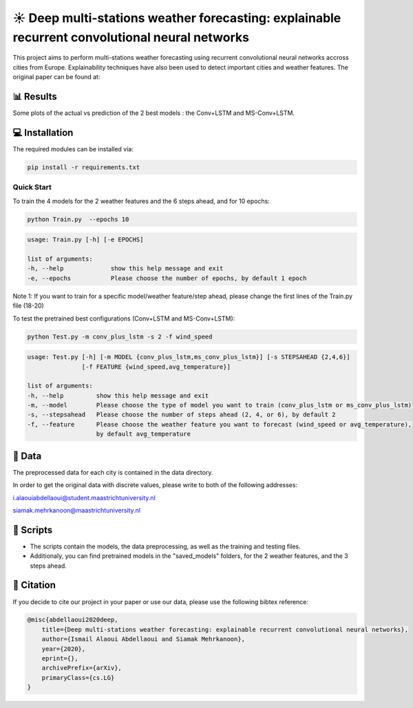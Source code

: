☀️ Deep multi-stations weather forecasting: explainable recurrent convolutional neural networks
========

This project aims to perform multi-stations weather forecasting using recurrent convolutional neural networks accross cities from Europe. Explainability techniques have also been used to detect important cities and weather features. The original paper can be found at:

📊 Results
-----
Some plots of the actual vs prediction of the 2 best models : the Conv+LSTM and MS-Conv+LSTM.

.. figure:: Paris_model3_temp.svg


.. figure:: Luxembourg_model1_ws.svg

💻 Installation
-----

The required modules can be installed  via:

.. code:: bash

    pip install -r requirements.txt

Quick Start
~~~~~~~~~~~
To train the 4 models for the 2 weather features and the 6 steps ahead, and for 10 epochs:

.. code:: bash

    python Train.py  --epochs 10 
    
.. code::

    usage: Train.py [-h] [-e EPOCHS] 
                       
    list of arguments:
    -h, --help             show this help message and exit
    -e, --epochs           Please choose the number of epochs, by default 1 epoch
    
Note 1: If you want to train for a specific model/weather feature/step ahead, please change the first lines of the Train.py file (18-20)
    
To test the pretrained best configurations (Conv+LSTM and MS-Conv+LSTM):

.. code:: bash
    
    python Test.py -m conv_plus_lstm -s 2 -f wind_speed
    
.. code::

    usage: Test.py [-h] [-m MODEL {conv_plus_lstm,ms_conv_plus_lstm}] [-s STEPSAHEAD {2,4,6}]
                   [-f FEATURE {wind_speed,avg_temperature}]
    
    list of arguments:
    -h, --help         show this help message and exit
    -m, --model        Please choose the type of model you want to train (conv_plus_lstm or ms_conv_plus_lstm)
    -s, --stepsahead   Please choose the number of steps ahead (2, 4, or 6), by default 2
    -f, --feature      Please choose the weather feature you want to forecast (wind_speed or avg_temperature),
                       by default avg_temperature
                           

📂 Data
-----

The preprocessed data for each city is contained in the data directory.

In order to get the original data with discrete values, please write to both of the following addresses:

i.alaouiabdellaoui@student.maastrichtuniversity.nl

siamak.mehrkanoon@maastrichtuniversity.nl

📜 Scripts
-----

- The scripts contain the models, the data preprocessing, as well as the training and testing files.
- Additionaly, you can find pretrained models in the "saved_models" folders, for the 2 weather features, and the 3 steps ahead.

🔗 Citation
-----

If you decide to cite our project in your paper or use our data, please use the following bibtex reference:

.. code:: bibtex

    @misc{abdellaoui2020deep,
        title={Deep multi-stations weather forecasting: explainable recurrent convolutional neural networks},
        author={Ismail Alaoui Abdellaoui and Siamak Mehrkanoon},
        year={2020},
        eprint={},
        archivePrefix={arXiv},
        primaryClass={cs.LG}
    }
